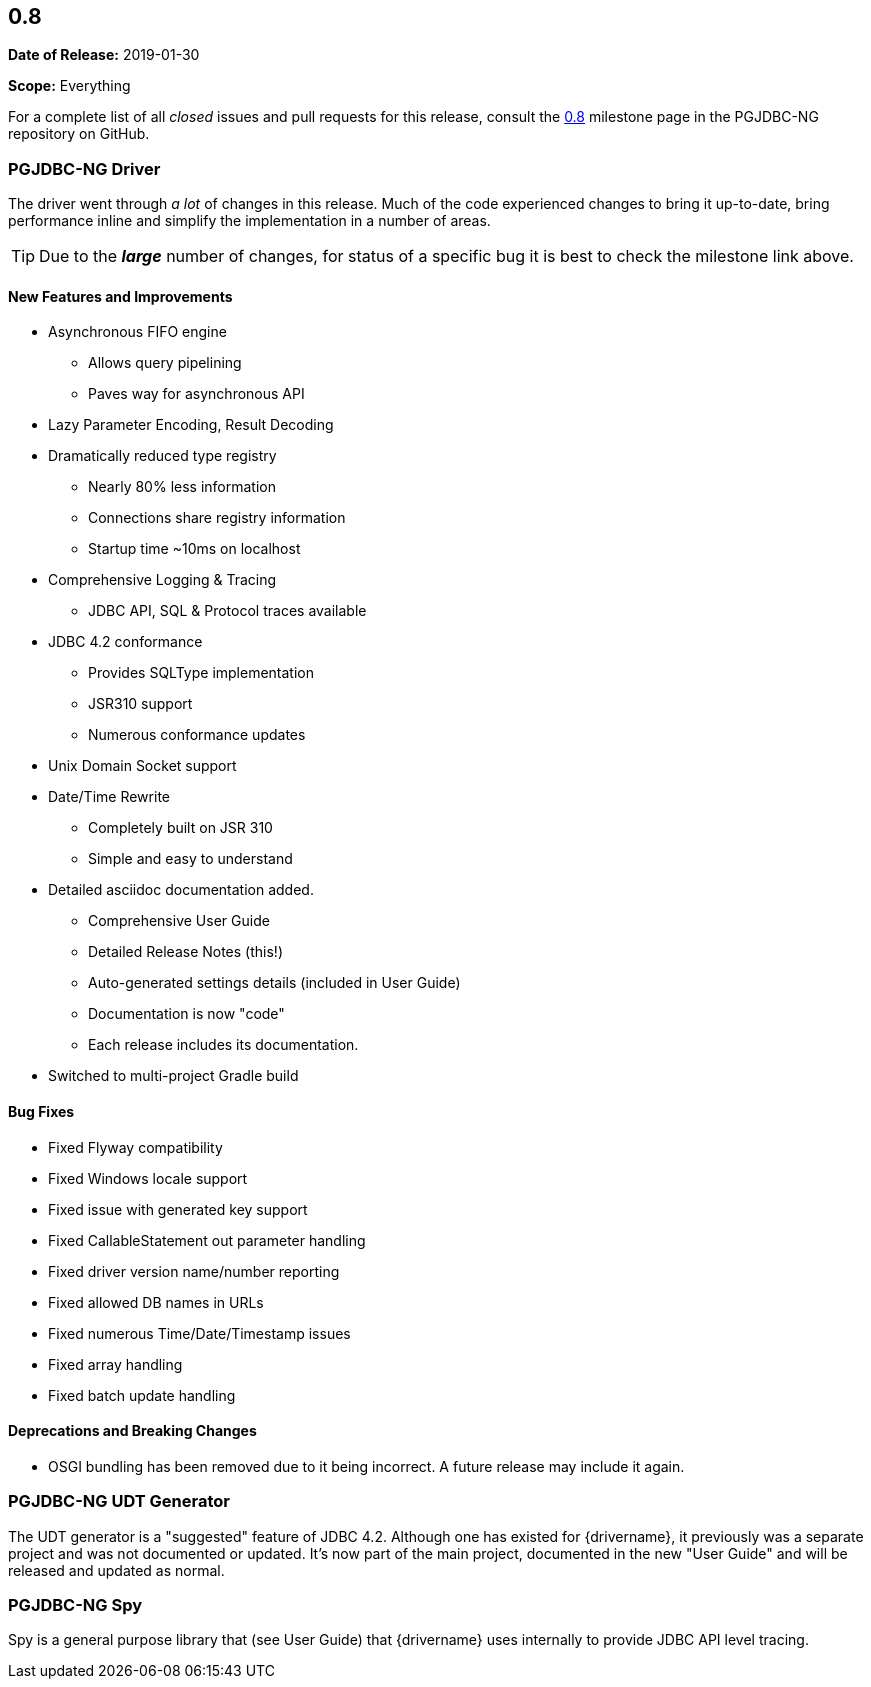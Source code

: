 [[release-notes-0.8]]
== 0.8

*Date of Release:* 2019-01-30

*Scope:* Everything

For a complete list of all _closed_ issues and pull requests for this release, consult
the link:{projectrepo}+/milestone/1?closed=1+[0.8] milestone page in the PGJDBC-NG repository
on GitHub.


[[release-notes-0.8-pgjdbc-ng-driver]]
=== PGJDBC-NG Driver

The driver went through _a lot_ of changes in this release. Much of the code experienced changes
to bring it up-to-date, bring performance inline and simplify the implementation in a number
of areas.

TIP: Due to the *_large_* number of changes, for status of a specific bug it is best to check
the milestone link above.

==== New Features and Improvements

* Asynchronous FIFO engine
** Allows query pipelining
** Paves way for asynchronous API
* Lazy Parameter Encoding, Result Decoding
* Dramatically reduced type registry
** Nearly 80% less information
** Connections share registry information
** Startup time ~10ms on localhost
* Comprehensive Logging & Tracing
** JDBC API, SQL & Protocol traces available
* JDBC 4.2 conformance
** Provides SQLType implementation
** JSR310 support
** Numerous conformance updates
* Unix Domain Socket support
* Date/Time Rewrite
** Completely built on JSR 310
** Simple and easy to understand
* Detailed asciidoc documentation added.
** Comprehensive User Guide
** Detailed Release Notes (this!)
** Auto-generated settings details (included in User Guide)
** Documentation is now "code"
** Each release includes its documentation.

* Switched to multi-project Gradle build

==== Bug Fixes

* Fixed Flyway compatibility
* Fixed Windows locale support
* Fixed issue with generated key support
* Fixed CallableStatement out parameter handling
* Fixed driver version name/number reporting
* Fixed allowed DB names in URLs
* Fixed numerous Time/Date/Timestamp issues
* Fixed array handling
* Fixed batch update handling

==== Deprecations and Breaking Changes

* OSGI bundling has been removed due to it being incorrect. A future release may include it again.


[[release-notes-0.8-pgjdbc-ng-udt]]
=== PGJDBC-NG UDT Generator

The UDT generator is a "suggested" feature of JDBC 4.2. Although one has existed for {drivername}, it
previously was a separate project and was not documented or updated.  It's now part of the main project,
documented in the new "User Guide" and will be released and updated as normal.


[[release-notes-0.8-pgjdbc-ng-spy]]
=== PGJDBC-NG Spy

Spy is a general purpose library that (see User Guide) that {drivername} uses internally to provide
JDBC API level tracing.
